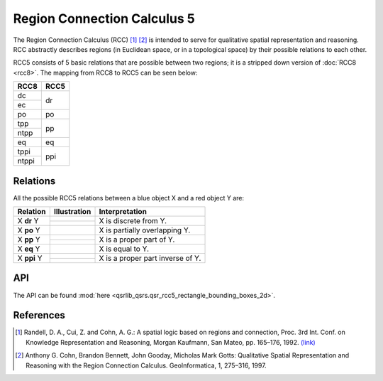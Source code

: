 Region Connection Calculus 5
============================

The Region Connection Calculus (RCC) [1]_ [2]_ is intended to serve for qualitative spatial representation and reasoning.
RCC abstractly describes regions (in Euclidean space, or in a topological space) by their possible relations to
each other.

RCC5 consists of 5 basic relations that are possible between two regions; it is a stripped down version
of :doc:`RCC8 <rcc8>`. The mapping from RCC8 to RCC5 can be seen below:


+------------+------------+
| RCC8       | RCC5       +
+============+============+
| dc         |  dr        |
+------------+            +
| ec         |            |
+------------+------------+
| po         | po         |
+------------+------------+
| tpp        |  pp        |
+------------+            +
| ntpp       |            |
+------------+------------+
| eq         | eq         |
+------------+------------+
| tppi       |  ppi       |
+------------+            +
| ntppi      |            |
+------------+------------+


Relations
---------

All the possible RCC5 relations between a blue object X and a red object Y are:

+-------------------+------------------------------------------------+-------------------------------------------------+
| Relation          | Illustration                                   | Interpretation                                  +
+===================+================================================+=================================================+
| X **dr** Y        | .. image:: ../images/rcc8_dc.png               | X is discrete from Y.                           |
+                   +------------------------------------------------+                                                 +
|                   | .. image:: ../images/rcc8_ec.png               |                                                 |
+-------------------+------------------------------------------------+-------------------------------------------------+
| X **po** Y        | .. image:: ../images/rcc8_po.png               | X is partially overlapping Y.                   |
+-------------------+------------------------------------------------+-------------------------------------------------+
| X **pp** Y        | .. image:: ../images/rcc8_tpp.png              | X is a proper part of Y.                        |
+                   +------------------------------------------------+                                                 +
|                   | .. image:: ../images/rcc8_ntpp.png             |                                                 |
+-------------------+------------------------------------------------+-------------------------------------------------+
| X **eq** Y        | .. image:: ../images/rcc8_eq.png               | X is equal to Y.                                |
+-------------------+------------------------------------------------+-------------------------------------------------+
| X **ppi** Y       | .. image:: ../images/rcc8_tppi.png             | X is a proper part inverse of Y.                |
+                   +------------------------------------------------+                                                 +
|                   | .. image:: ../images/rcc8_ntppi.png            |                                                 |
+-------------------+------------------------------------------------+-------------------------------------------------+


API
---

The API can be found :mod:`here <qsrlib_qsrs.qsr_rcc5_rectangle_bounding_boxes_2d>`.


References
----------
.. [1] Randell, D. A., Cui, Z. and Cohn, A. G.: A spatial logic based on regions and connection, Proc. 3rd Int. Conf. on Knowledge Representation and Reasoning, Morgan Kaufmann, San Mateo, pp. 165–176, 1992. `(link) <http://wenxion.net/ac/randell92spatial.pdf>`_
.. [2] Anthony G. Cohn, Brandon Bennett, John Gooday, Micholas Mark Gotts: Qualitative Spatial Representation and Reasoning with the Region Connection Calculus. GeoInformatica, 1, 275–316, 1997.

